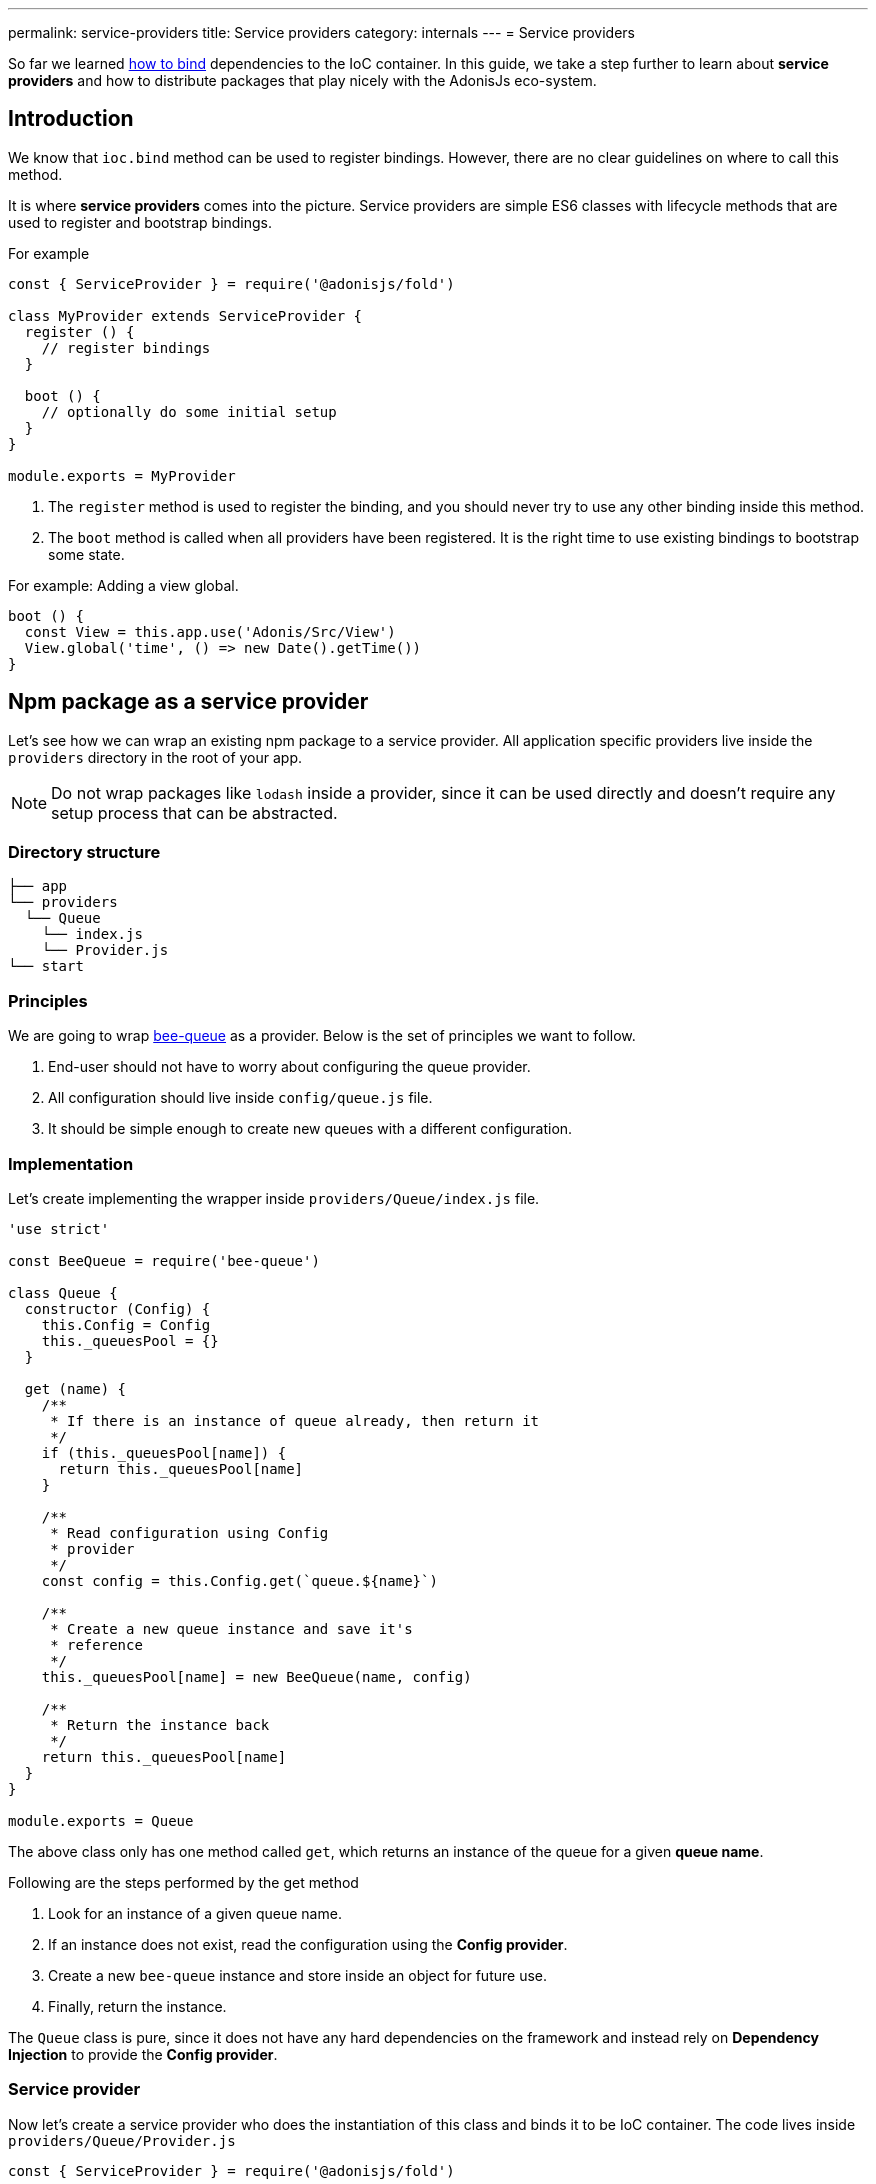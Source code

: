 ---
permalink: service-providers
title: Service providers
category: internals
---
= Service providers

toc::[]

So far we learned link:ioc-container#_binding_dependencies[how to bind] dependencies to the IoC container. In this guide, we take a step further to learn about *service providers* and how to distribute packages that play nicely with the AdonisJs eco-system.

== Introduction
We know that `ioc.bind` method can be used to register bindings. However, there are no clear guidelines on where to call this method.

It is where *service providers* comes into the picture. Service providers are simple ES6 classes with lifecycle methods that are used to register and bootstrap bindings.

For example

[source, js]
----
const { ServiceProvider } = require('@adonisjs/fold')

class MyProvider extends ServiceProvider {
  register () {
    // register bindings
  }

  boot () {
    // optionally do some initial setup
  }
}

module.exports = MyProvider
----

1. The `register` method is used to register the binding, and you should never try to use any other binding inside this method.
2. The `boot` method is called when all providers have been registered. It is the right time to use existing bindings to bootstrap some state. +

For example: Adding a view global. +
[source, js]
----
boot () {
  const View = this.app.use('Adonis/Src/View')
  View.global('time', () => new Date().getTime())
}
----

== Npm package as a service provider
Let's see how we can wrap an existing npm package to a service provider. All application specific providers live inside the `providers` directory in the root of your app.

NOTE: Do not wrap packages like `lodash` inside a provider, since it can be used directly and doesn't require any setup process that can be abstracted.

=== Directory structure
[source, bash]
----
├── app
└── providers
  └── Queue
    └── index.js
    └── Provider.js
└── start
----

=== Principles
We are going to wrap link:https://github.com/bee-queue/bee-queue[bee-queue, window="_blank"] as a provider. Below is the set of principles we want to follow.

1. End-user should not have to worry about configuring the queue provider.
2. All configuration should live inside `config/queue.js` file.
3. It should be simple enough to create new queues with a different configuration.

=== Implementation
Let's create implementing the wrapper inside `providers/Queue/index.js` file.

[source, js]
----
'use strict'

const BeeQueue = require('bee-queue')

class Queue {
  constructor (Config) {
    this.Config = Config
    this._queuesPool = {}
  }

  get (name) {
    /**
     * If there is an instance of queue already, then return it
     */
    if (this._queuesPool[name]) {
      return this._queuesPool[name]
    }

    /**
     * Read configuration using Config
     * provider
     */
    const config = this.Config.get(`queue.${name}`)

    /**
     * Create a new queue instance and save it's
     * reference
     */
    this._queuesPool[name] = new BeeQueue(name, config)

    /**
     * Return the instance back
     */
    return this._queuesPool[name]
  }
}

module.exports = Queue
----

The above class only has one method called `get`, which returns an instance of the queue for a given *queue name*.

Following are the steps performed by the get method

1. Look for an instance of a given queue name.
2. If an instance does not exist, read the configuration using the *Config provider*.
3. Create a new `bee-queue` instance and store inside an object for future use.
4. Finally, return the instance.

The `Queue` class is pure, since it does not have any hard dependencies on the framework and instead rely on *Dependency Injection* to provide the *Config provider*.

=== Service provider
Now let's create a service provider who does the instantiation of this class and binds it to be IoC container. The code lives inside `providers/Queue/Provider.js`

[source, js]
----
const { ServiceProvider } = require('@adonisjs/fold')

class QueueProvider extends ServiceProvider {
  register () {
    this.app.singleton('Bee/Queue', () => {
      const Config = this.app.use('Adonis/Src/Config')
      return new (require('.'))(Config)
    })
  }
}

module.exports = QueueProvider
----

The `this.app` is a reference to the `ioc` object. Which means instead of calling `ioc.singleton`, we call `this.app.singleton`.

Finally, we need to register this provider like any other provider inside the `start/app.js` file.

[source, js]
----
const providers = [
  path.join(__dirname, '..', 'providers', 'Queue/provider')
]
----

Now, we can call `use('Bee/Queue')` inside any file of your application and use it as follows.

[source, js]
----
const Queue = use('Bee/Queue')

Queue
  .get('addition')
  .createJob({ x: 2, y: 3 })
  .save()
----

== Distributing as a package
The xref:_npm_package_as_a_service_provider[bee queue] provider we created lives in the same project struture. However, we can extract it into it's own package.

Let's create a new directory with following directory structure.

[source, bash]
----
└── providers
    └── QueueProvider.js
├── src
  └── Queue
    └── index.js
└── package.json
----

All we did is moved the actual `Queue` implementation to the `src` directory and renamed the provider file to `QueueProvider.js`

Also we have to make following changes

1. Since the `Queue/index.js` is in a different directory, we need to tweak the reference of this file inside our service provider.
2. Rename `Bee/Queue` namespace to a more suited namespace, which has less changes of collision. For example, when creating this provider for AdonisJs, we will name it as `Adonis/Addons/Queue`.

[source, js]
----
const { ServiceProvider } = require('@adonisjs/fold')

class QueueProvider extends ServiceProvider {
  register () {
    this.app.singleton('Bee/Queue', () => {
      const Config = this.app.use('Adonis/Src/Config')
      return new (require('../src/Queue'))(Config)
    })
  }
}

module.exports = QueueProvider
----

NOTE: Make sure you do not include `@adonisjs/fold` as a dependency for your provider. This should be installed by the main app only. For testing you can install it as a *dev dependency*.

=== Writing provider tests
You can use any testing engine you want. However we officially use link:https://github.com/thetutlage/japa[japa, window="_blank"] as the testing engine to write tests for any providers.

Setting up japa is simple as shown below.

[source, bash]
----
npm i --save-dev japa
----

Create the tests inside the `test` directory.

[source, bash]
----
mkdir test
----

The tests can be executed by running the test file using `node` command.

[source, bash]
----
node test/example.spec.js
----

But of course, you want to run all the test files together and for that you can make use of `japa-cli`.

[source, js]
----
npm i --save-dev japa-cli
----

And run tests as

[source, bash]
----
./node_modules/.bin/japa
----

== FAQ's
[ol-spaced]
1. *Why not install `@adonisjs/fold` as a dependency?* +
  If you have ever worked with gulp, they also link:https://github.com/gulpjs/gulp/blob/master/docs/writing-a-plugin/guidelines.md[recommend (p:14)] not to install gulp as the dependency when creating plugins. +
  &nbsp; +
  It is required so that always the main application version of `@adonisjs/fold` is installed and your provider makes use of it. Otherwise, each provider will end up shipping it's own version of IoC container.
